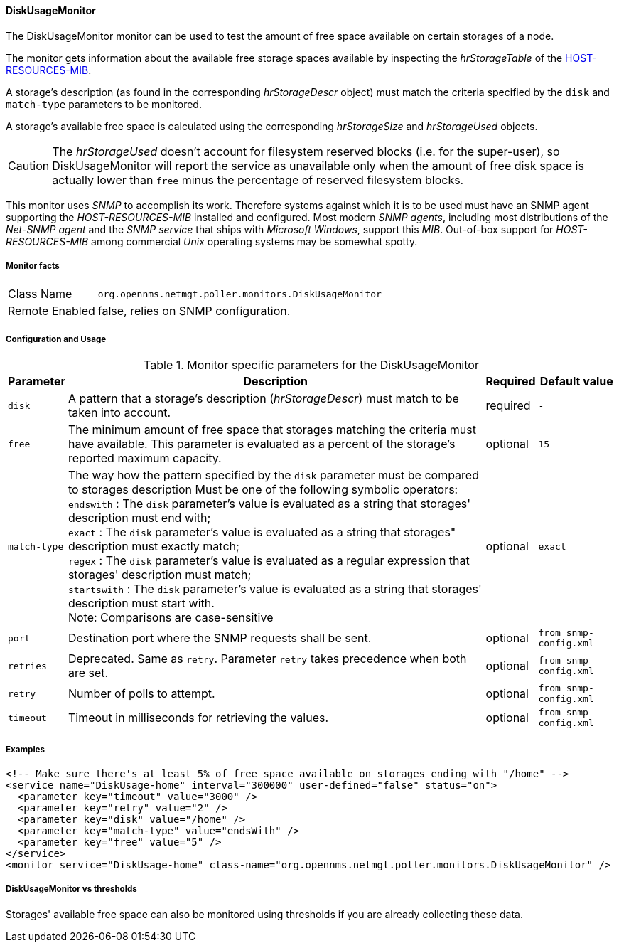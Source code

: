 
==== DiskUsageMonitor

The DiskUsageMonitor monitor can be used to test the amount of free space available on certain storages of a node.

The monitor gets information about the available free storage spaces available by inspecting the _hrStorageTable_ of the link:http://tools.ietf.org/html/rfc1514[HOST-RESOURCES-MIB].

A storage's description (as found in the corresponding _hrStorageDescr_ object) must match the criteria specified by the `disk` and `match-type` parameters to be monitored.

A storage's available free space is calculated using the corresponding _hrStorageSize_ and _hrStorageUsed_ objects.

CAUTION: The _hrStorageUsed_ doesn't account for filesystem reserved blocks (i.e. for the super-user), so DiskUsageMonitor will report the service as 
         unavailable only when the amount of free disk space is actually lower than `free` minus the percentage of reserved filesystem blocks.

This monitor uses _SNMP_ to accomplish its work.
Therefore systems against which it is to be used must have an SNMP agent supporting the _HOST-RESOURCES-MIB_ installed and configured.
Most modern _SNMP agents_, including most distributions of the _Net-SNMP agent_ and the _SNMP service_ that ships with _Microsoft Windows_, support this _MIB_.
Out-of-box support for _HOST-RESOURCES-MIB_ among commercial _Unix_ operating systems may be somewhat spotty.

===== Monitor facts

[options="autowidth"]
|===
| Class Name     | `org.opennms.netmgt.poller.monitors.DiskUsageMonitor`
| Remote Enabled | false, relies on SNMP configuration.
|===

===== Configuration and Usage

.Monitor specific parameters for the DiskUsageMonitor
[options="header, autowidth"]
|===
| Parameter    | Description                                                                                        | Required | Default value
| `disk`       | A pattern that a storage's description (_hrStorageDescr_) must match to be taken into account.     | required | `-`
| `free`       | The minimum amount of free space that storages matching the criteria must have available.
                 This parameter is evaluated as a percent of the storage's reported maximum capacity.               | optional | `15`
| `match-type` | The way how the pattern specified by the `disk` parameter must be compared to storages description
                 Must be one of the following symbolic operators: +
                 `endswith`   : The `disk` parameter's value is evaluated as a string that storages' description
                                must end with; +
                 `exact`      : The `disk` parameter's value is evaluated as a string that storages" description
                                must exactly match; +
                 `regex`      : The `disk` parameter's value is evaluated as a regular expression that storages'
                                description must match; +
                 `startswith` : The `disk` parameter's value is evaluated as a string that storages' description
                                must start with. +
                 Note: Comparisons are case-sensitive                                                               | optional | `exact`
| `port`       | Destination port where the SNMP requests shall be sent.                                            | optional | `from snmp-config.xml`
| `retries`    | Deprecated.
                 Same as `retry`.
                 Parameter `retry` takes precedence when both are set.                                              | optional | `from snmp-config.xml`
| `retry`      |  Number of polls to attempt.                                                                       | optional | `from snmp-config.xml`
| `timeout`    |  Timeout in milliseconds for retrieving the values.                                                | optional | `from snmp-config.xml`
|===

===== Examples

[source, xml]
----
<!-- Make sure there's at least 5% of free space available on storages ending with "/home" -->
<service name="DiskUsage-home" interval="300000" user-defined="false" status="on">
  <parameter key="timeout" value="3000" />
  <parameter key="retry" value="2" />
  <parameter key="disk" value="/home" />
  <parameter key="match-type" value="endsWith" />
  <parameter key="free" value="5" />
</service>
<monitor service="DiskUsage-home" class-name="org.opennms.netmgt.poller.monitors.DiskUsageMonitor" />
----

===== DiskUsageMonitor vs thresholds

Storages' available free space can also be monitored using thresholds if you are already collecting these data.
